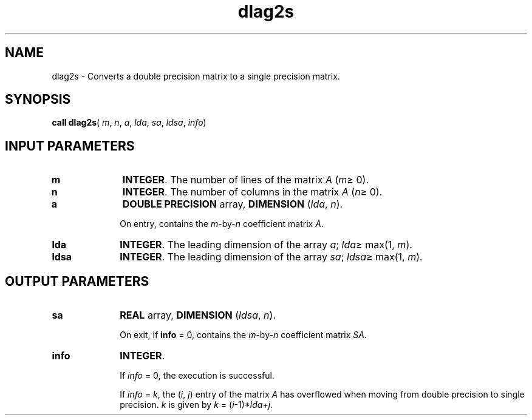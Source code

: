 .\" Copyright (c) 2002 \- 2008 Intel Corporation
.\" All rights reserved.
.\"
.TH dlag2s 3 "Intel Corporation" "Copyright(C) 2002 \- 2008" "Intel(R) Math Kernel Library"
.SH NAME
dlag2s \- Converts a double precision matrix to a single precision matrix.
.SH SYNOPSIS
.PP
\fBcall dlag2s\fR( \fIm\fR, \fIn\fR, \fIa\fR, \fIlda\fR, \fIsa\fR, \fIldsa\fR, \fIinfo\fR)
.SH INPUT PARAMETERS

.TP 10
\fBm\fR
.NL
\fBINTEGER\fR. The number of lines of the matrix \fIA\fR (\fIm\fR\(>= 0). 
.TP 10
\fBn\fR
.NL
\fBINTEGER\fR. The number of columns in the matrix \fIA\fR (\fIn\fR\(>= 0). 
.TP 10
\fBa\fR
.NL
\fBDOUBLE PRECISION\fR array, \fBDIMENSION\fR (\fIlda\fR, \fIn\fR). 
.IP
On entry, contains the \fIm\fR-by-\fIn\fR coefficient matrix \fIA\fR.
.TP 10
\fBlda\fR
.NL
\fBINTEGER\fR. The leading dimension of the array \fIa\fR; \fIlda\fR\(>= max(1, \fIm\fR).
.TP 10
\fBldsa\fR
.NL
\fBINTEGER\fR. The leading dimension of the array \fIsa\fR; \fIldsa\fR\(>= max(1, \fIm\fR).
.SH OUTPUT PARAMETERS

.TP 10
\fBsa\fR
.NL
\fBREAL\fR array, \fBDIMENSION\fR (\fIldsa\fR, \fIn\fR).
.IP
On exit, if \fBinfo\fR = 0,  contains the \fIm\fR-by-\fIn\fR coefficient matrix \fISA\fR.
.TP 10
\fBinfo\fR
.NL
\fBINTEGER\fR. 
.IP
If \fIinfo\fR = 0, the execution is successful. 
.IP
If \fIinfo\fR = \fIk\fR, the (\fIi\fR, \fIj\fR) entry of the matrix \fIA\fR has overflowed when moving from double precision to single precision. \fIk\fR is given by \fIk\fR = (\fIi\fR-1)*\fIlda\fR+\fIj\fR.

